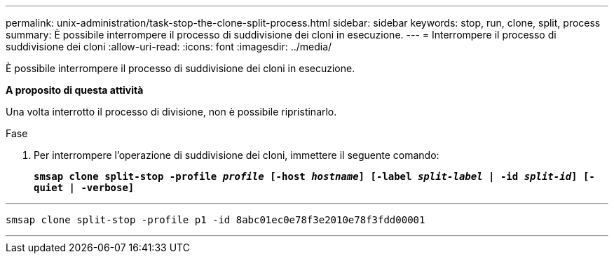 ---
permalink: unix-administration/task-stop-the-clone-split-process.html 
sidebar: sidebar 
keywords: stop, run, clone, split, process 
summary: È possibile interrompere il processo di suddivisione dei cloni in esecuzione. 
---
= Interrompere il processo di suddivisione dei cloni
:allow-uri-read: 
:icons: font
:imagesdir: ../media/


[role="lead"]
È possibile interrompere il processo di suddivisione dei cloni in esecuzione.

*A proposito di questa attività*

Una volta interrotto il processo di divisione, non è possibile ripristinarlo.

.Fase
. Per interrompere l'operazione di suddivisione dei cloni, immettere il seguente comando:
+
`*smsap clone split-stop -profile _profile_ [-host _hostname_] [-label _split-label_ | -id _split-id_] [-quiet | -verbose]*`



'''
[listing]
----
smsap clone split-stop -profile p1 -id 8abc01ec0e78f3e2010e78f3fdd00001
----
'''